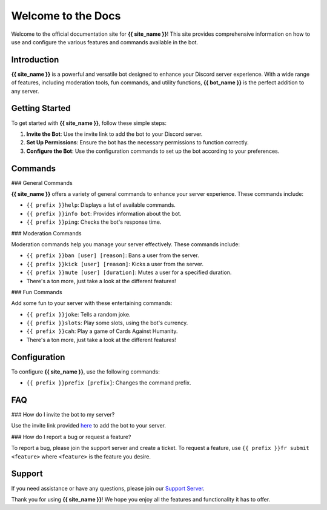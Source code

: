 .. _welcome-to-the-docs:

Welcome to the Docs
===================

Welcome to the official documentation site for **{{ site_name }}**! This site provides comprehensive information on how to use and configure the various features and commands available in the bot.

Introduction
------------

**{{ site_name }}** is a powerful and versatile bot designed to enhance your Discord server experience. With a wide range of features, including moderation tools, fun commands, and utility functions, **{{ bot_name }}** is the perfect addition to any server.

Getting Started
---------------

To get started with **{{ site_name }}**, follow these simple steps:

1. **Invite the Bot**: Use the invite link to add the bot to your Discord server.
2. **Set Up Permissions**: Ensure the bot has the necessary permissions to function correctly.
3. **Configure the Bot**: Use the configuration commands to set up the bot according to your preferences.

Commands
--------

### General Commands

**{{ site_name }}** offers a variety of general commands to enhance your server experience. These commands include:

- ``{{ prefix }}help``: Displays a list of available commands.
- ``{{ prefix }}info bot``: Provides information about the bot.
- ``{{ prefix }}ping``: Checks the bot's response time.

### Moderation Commands

Moderation commands help you manage your server effectively. These commands include:

- ``{{ prefix }}ban [user] [reason]``: Bans a user from the server.
- ``{{ prefix }}kick [user] [reason]``: Kicks a user from the server.
- ``{{ prefix }}mute [user] [duration]``: Mutes a user for a specified duration.
- There's a ton more, just take a look at the different features!

### Fun Commands

Add some fun to your server with these entertaining commands:

- ``{{ prefix }}joke``: Tells a random joke.
- ``{{ prefix }}slots``: Play some slots, using the bot's currency.
- ``{{ prefix }}cah``: Play a game of Cards Against Humanity.
- There's a ton more, just take a look at the different features!

Configuration
-------------

To configure **{{ site_name }}**, use the following commands:

- ``{{ prefix }}prefix [prefix]``: Changes the command prefix.

FAQ
---

### How do I invite the bot to my server?

Use the invite link provided `here <{{ invite_link }}>`_ to add the bot to your server.

### How do I report a bug or request a feature?

To report a bug, please join the support server and create a ticket. To request a feature, use ``{{ prefix }}fr submit <feature>`` where ``<feature>`` is the feature you desire.

Support
-------

If you need assistance or have any questions, please join our `Support Server <{{ support_server }}>`_.

Thank you for using **{{ site_name }}**! We hope you enjoy all the features and functionality it has to offer.
